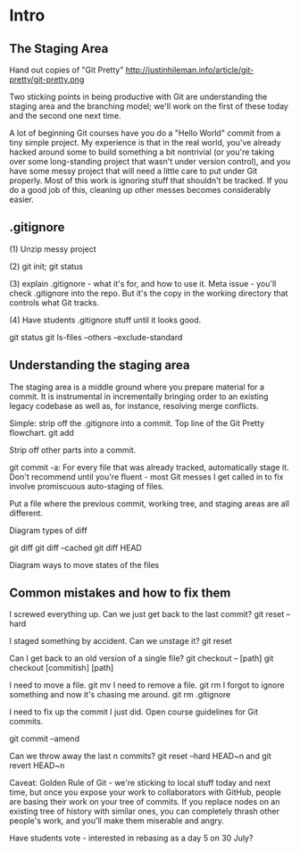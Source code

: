 * Intro
** The Staging Area

Hand out copies of "Git Pretty"
http://justinhileman.info/article/git-pretty/git-pretty.png

Two sticking points in being productive with Git are understanding the staging area and the branching model; we'll work on the first of these today and the second one next time.

A lot of beginning Git courses have you do a "Hello World" commit from a tiny simple project. My experience is that in the real world, you've already hacked around some to build something a bit nontrivial (or you're taking over some long-standing project that wasn't under version control), and you have some messy project that will need a little care to put under Git properly. Most of this work is ignoring stuff that shouldn't be tracked. If you do a good job of this, cleaning up other messes becomes considerably easier.

** .gitignore

(1) Unzip messy project

(2) git init; git status

(3) explain .gitignore - what it's for, and how to use it. Meta issue - you'll check .gitignore into the repo. But it's the copy in the working directory that controls what Git tracks.

(4) Have students .gitignore stuff until it looks good.

git status
git ls-files --others --exclude-standard

** Understanding the staging area

The staging area is a middle ground where you prepare material for a commit. It is instrumental in incrementally bringing order to an existing legacy codebase as well as, for instance, resolving merge conflicts.

Simple: strip off the .gitignore into a commit. Top line of the Git Pretty flowchart.
  git add

Strip off other parts into a commit.

git commit -a:
For every file that was already tracked, automatically stage it.
Don't recommend until you're fluent - most Git messes I get called in to fix involve promiscuous auto-staging of files.

Put a file where the previous commit, working tree, and staging areas are all different.

Diagram types of diff

git diff
git diff --cached
git diff HEAD

Diagram ways to move states of the files

** Common mistakes and how to fix them

I screwed everything up. Can we just get back to the last commit?
  git reset --hard

I staged something by accident. Can we unstage it?
  git reset

Can I get back to an old version of a single file?
  git checkout -- [path]
  git checkout [commitish] [path]

I need to move a file.
  git mv
I need to remove a file.
  git rm
I forgot to ignore something and now it's chasing me around.
  git rm
  .gitignore

I need to fix up the commit I just did.
Open course guidelines for Git commits.

  git commit --amend

Can we throw away the last n commits?
  git reset --hard HEAD~n
  and git revert HEAD~n

Caveat: Golden Rule of Git - we're sticking to local stuff today and next time, but once you expose your work to collaborators with GitHub, people are basing their work on your tree of commits. If you replace nodes on an existing tree of history with similar ones, you can completely thrash other people's work, and you'll make them miserable and angry.

Have students vote - interested in rebasing as a day 5 on 30 July?

